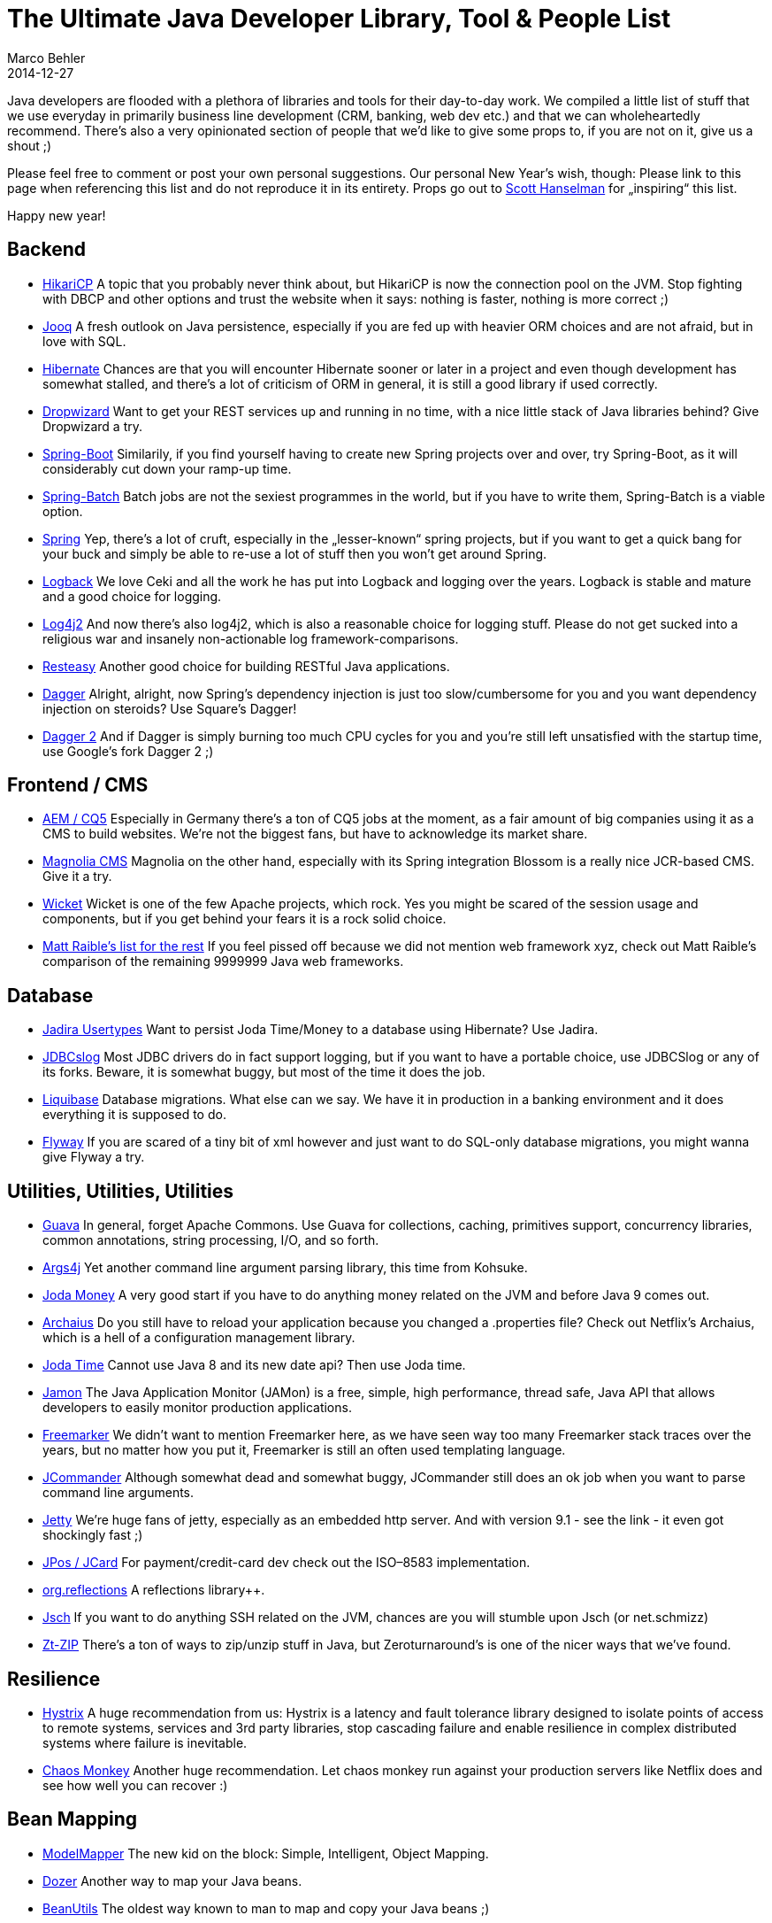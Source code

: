 = The Ultimate Java Developer Library, Tool & People List
Marco Behler
2014-12-27
:date: December 27, 2014
:page-layout: layout-guides
:page-icon: business_bulb-63
:page-published: false
:page-tags: ["java libraries"]

Java developers are flooded with a plethora of libraries and tools for their day-to-day work. We compiled a little list of stuff that we use everyday in primarily business line development (CRM, banking, web dev etc.) and that we can wholeheartedly recommend. There’s also a very opinionated section of people that we’d like to give some props to, if you are not on it, give us a shout ;)

Please feel free to comment or post your own personal suggestions. Our personal New Year’s wish, though: Please link to this page when referencing this list and do not reproduce it in its entirety. Props go out to https://www.hanselman.com/[Scott Hanselman] for „inspiring“ this list.

Happy new year!

== Backend

* https://github.com/brettwooldridge/HikariCP[HikariCP] A topic that you probably never think about, but HikariCP is now the connection pool on the JVM. Stop fighting with DBCP and other options and trust the website when it says: nothing is faster, nothing is more correct ;)

* https://www.jooq.org/[Jooq] A fresh outlook on Java persistence, especially if you are fed up with heavier ORM choices and are not afraid, but in love with SQL.

* https://hibernate.org/orm/[Hibernate] Chances are that you will encounter Hibernate sooner or later in a project and even though development has somewhat stalled, and there’s a lot of criticism of ORM in general, it is still a good library if used correctly.

* https://dropwizard.io/[Dropwizard] Want to get your REST services up and running in no time, with a nice little stack of Java libraries behind? Give Dropwizard a try.

* https://projects.spring.io/spring-boot/[Spring-Boot] Similarily, if you find yourself having to create new Spring projects over and over, try Spring-Boot, as it will considerably cut down your ramp-up time.

* https://projects.spring.io/spring-batch/[Spring-Batch] Batch jobs are not the sexiest programmes in the world, but if you have to write them, Spring-Batch is a viable option.

* https://spring.io/projects[Spring] Yep, there’s a lot of cruft, especially in the „lesser-known“ spring projects, but if you want to get a quick bang for your buck and simply be able to re-use a lot of stuff then you won’t get around Spring.

* https://logback.qos.ch/[Logback] We love Ceki and all the work he has put into Logback and logging over the years. Logback is stable and mature and a good choice for logging.

* https://logging.apache.org/log4j/2.x/[Log4j2] And now there’s also log4j2, which is also a reasonable choice for logging stuff. Please do not get sucked into a religious war and insanely non-actionable log framework-comparisons.

* https://resteasy.jboss.org/[Resteasy] Another good choice for building RESTful Java applications.

* https://square.github.io/dagger/[Dagger] Alright, alright, now Spring’s dependency injection is just too slow/cumbersome for you and you want dependency injection on steroids? Use Square’s Dagger!

* https://google.github.io/dagger/[Dagger 2] And if Dagger is simply burning too much CPU cycles for you and you’re still left unsatisfied with the startup time, use Google’s fork Dagger 2 ;)

== Frontend / CMS

* https://www.adobe.com/solutions/web-experience-management.html[AEM / CQ5] Especially in Germany there’s a ton of CQ5 jobs at the moment, as a fair amount of big companies using it as a CMS to build websites. We’re not the biggest fans, but have to acknowledge its market share.

* https://www.magnolia-cms.com/[Magnolia CMS] Magnolia on the other hand, especially with its Spring integration Blossom is a really nice JCR-based CMS. Give it a try.

* https://wicket.apache.org/[Wicket] Wicket is one of the few Apache projects, which rock. Yes you might be scared of the session usage and components, but if you get behind your fears it is a rock solid choice.

* https://raibledesigns.com/rd/entry/comparing_jvm_web_frameworks_at[Matt Raible’s list for the rest] If you feel pissed off because we did not mention web framework xyz, check out Matt Raible’s comparison of the remaining 9999999 Java web frameworks.

== Database

* https://jadira.sourceforge.net/usertype-userguide.html[Jadira Usertypes] Want to persist Joda Time/Money to a database using Hibernate? Use Jadira.

* https://code.google.com/p/jdbcdslog/[JDBCslog] Most JDBC drivers do in fact support logging, but if you want to have a portable choice, use JDBCSlog or any of its forks. Beware, it is somewhat buggy, but most of the time it does the job.

* https://www.liquibase.org/[Liquibase] Database migrations. What else can we say. We have it in production in a banking environment and it does everything it is supposed to do.

* https://flywaydb.org/[Flyway] If you are scared of a tiny bit of xml however and just want to do SQL-only database migrations, you might wanna give Flyway a try.

== Utilities, Utilities, Utilities

* https://github.com/google/guava[Guava] In general, forget Apache Commons. Use Guava for collections, caching, primitives support, concurrency libraries, common annotations, string processing, I/O, and so forth.

* https://github.com/kohsuke/args4j[Args4j] Yet another command line argument parsing library, this time from Kohsuke.

* https://www.joda.org/joda-money/[Joda Money] A very good start if you have to do anything money related on the JVM and before Java 9 comes out.

* https://github.com/Netflix/archaius[Archaius] Do you still have to reload your application because you changed a .properties file? Check out Netflix’s Archaius, which is a hell of a configuration management library.

* https://www.joda.org/joda-time/[Joda Time] Cannot use Java 8 and its new date api? Then use Joda time.

* https://jamonapi.sourceforge.net/[Jamon] The Java Application Monitor (JAMon) is a free, simple, high performance, thread safe, Java API that allows developers to easily monitor production applications.

* https://freemarker.org/[Freemarker] We didn’t want to mention Freemarker here, as we have seen way too many Freemarker stack traces over the years, but no matter how you put it, Freemarker is still an often used templating language.

* https://jcommander.org/[JCommander] Although somewhat dead and somewhat buggy, JCommander still does an ok job when you want to parse command line arguments.

* https://dev.eclipse.org/mhonarc/lists/jetty-announce/msg00060.html[Jetty] We’re huge fans of jetty, especially as an embedded http server. And with version 9.1 - see the link - it even got shockingly fast ;)

* https://www.jpos.org/[JPos / JCard] For payment/credit-card dev check out the ISO–8583 implementation.

* https://code.google.com/p/reflections/[org.reflections] A reflections library++.

* https://www.jcraft.com/jsch/[Jsch] If you want to do anything SSH related on the JVM, chances are you will stumble upon Jsch (or net.schmizz)

* https://github.com/zeroturnaround/zt-zip[Zt-ZIP] There’s a ton of ways to zip/unzip stuff in Java, but Zeroturnaround’s is one of the nicer ways that we’ve found.

== Resilience

* https://github.com/Netflix/Hystrix[Hystrix] A huge recommendation from us: Hystrix is a latency and fault tolerance library designed to isolate points of access to remote systems, services and 3rd party libraries, stop cascading failure and enable resilience in complex distributed systems where failure is inevitable.

* https://github.com/Netflix/SimianArmy/wiki/Chaos-Monkey[Chaos Monkey] Another huge recommendation. Let chaos monkey run against your production servers like Netflix does and see how well you can recover :)

== Bean Mapping

* https://modelmapper.org/[ModelMapper] The new kid on the block: Simple, Intelligent, Object Mapping.

* https://dozer.sourceforge.net/[Dozer] Another way to map your Java beans.

* https://commons.apache.org/[BeanUtils] The oldest way known to man to map and copy your Java beans ;)

== Testing

* https://openjdk.java.net/projects/code-tools/jmh/[Java Micro Benchmark] If you want to publish any sort of meaningful Java (Micro)Benchmark, use JMH!

* https://testng.org/doc/index.html[TestNG] Although we disagree with Cedric on a couple of points, his TestNG library is, apart from JUnit, one of the de-facto unit test tools in Java land.

* https://code.google.com/p/awaitility/[Awaitility] Need to do asynchronous testing and have already written a bunch of boiler plate testing code? Forget it and use this: `await().atMost(5, SECONDS).until(costumerStatusIsUpdated());`

* https://joel-costigliola.github.io/assertj/[AssertJ] Yep, there’s a ton of other assertion libraries on the JVM, but AssertJ is one of the nicer ones.

* https://github.com/cucumber/cucumber-jvm[Cucumber-JVM] We are also somewhat in love with the JVM port of cucumber, making „BDD fun“.

* https://github.com/mockito/mockito[Mockito] Need to mock/stub objects? No way around mockito.

* https://code.google.com/p/rest-assured/[Rest-Assured] A good library for testing and validating your REST services.

* https://code.google.com/p/subethasmtp/[Wiser / Subethamail] If you need a lightweight smtp-server for your test-code, use Wiser.

== Marshalling/Unmarshalling/Parsing

* https://jaxb.java.net/[Jaxb] Not a library, but a specification and an, in our opinion, complex and cumbersome one. Still, you sooner or later will be in a project which is Jaxb’d.

* https://projectmanagernews.com/general/most-important-projects-codehaus/[XStream] A simple library to serialize objects to XML and back again.

* https://projectmanagernews.com/general/most-important-projects-codehaus/[Jackson] One of the best JSON marshallers/unmarshallers out there, can also do XML, a bunch of other data formats and has a ton of extension modules.

* https://github.com/brettwooldridge/HikariJSON[Hikari-JSON] Still waiting for it, but Brett announced that it is gonna kick every other JSON librarie’s butt ;)

* https://jsoup.org/[JSoup] JSoup is fantastic for parsing HTML in Java with the best of DOM, CSS, and jQuery.

== Messaging / Distributed / Routing

* https://hazelcast.com/[Hazelcast] Need distributed, in-memory data for a tiny cache or similar? Use Hazelcast.

* https://activemq.apache.org/[ActiveMQ] There’s also a gazillion of possibilities to do messaging on the JVM, but you cannot go really wrong with ActiveMQ (or Apollo)

* https://camel.apache.org/[Camel] Even though we think it is overkill in a lot of situations, camel can actually make routing messages, events or other..things ;) quite nice

== People of the year

[NOTE]
Take this list light-heartedly, yep there was only space for 5 and this year it is quite database heavy :)

* https://github.com/lukaseder[Lukas Eder] Lukas is our own personal hero this year, check out his blog and subscribe to his newsletter and give his JooQ library a try.

* https://github.com/brettwooldridge[Brett Wooldrige] Brett is doing insanely good work with HikariCP, but even more you should check out his FAQ pages, where you’ll get a ton of knowledge on how connection pooling etc works.

* https://winand.at/[Markus Winand] If you haven’t already, buy his book „SQL Performance Explained“.

* https://www.jetbrains.com/[JetBrains] We love everything Jetbrains does and have most of their tools. Stop using Eclipse, Jenkins and all the Atlasssian stuff already! ;)

* https://www.youtube.com/watch?v=LrDnuvHfBr4[Larry Ellison] Is your question: Are we a loser? NO! KNOW WHAT THEY USE? THEY USE ORACLE!

== Build

* https://maven.apache.org/[Maven] Love it or hate it, but as a build tool Maven is gonna stay.

* https://www.gradle.org/[Gradle] But if you are fed up with Maven, give Gradle a try. IDE integrations have gotten better this year and even though the number one complaint we hear is „people are going to shoot themselves even more in the foot than with maven“, we think you should stop complaining and RTFM ;)

* https://pantsbuild.github.io/[The Pants] If you want to go for a completely new kid on the block, check out Pants.

== Languages

* https://kotlinlang.org/[Kotlin] You read the point above with our unconditional Jetbrains love? In all seriousness, Kotlin , as long as you are IntelliJ IDEA based, is a great JVM language.

* https://www.scala-lang.org/[Scala] If it wasn’t for the compiler speed…;)

* https://www.oracle.com/technetwork/java/javase/overview/java8-2100321.html[Java 8] Nothing really we can say, but anyway Java 8  is not going to help if your client is stuck on 1.4 for whatever bogus reasons, huh? ;)

== Http Stuff

* https://square.github.io/okhttp/[OkHttp] A good new http client.

* https://hc.apache.org/httpcomponents-client-ga/[Apache Http Client] The default choice for http.

== Repositories

* https://www.jfrog.com/open-source/[Artifactory] Nice functionality, looks horrible. Get a designer jfrog!

* https://www.sonatype.org/nexus/[Nexus] Looks nice and does what it is supposed to do.

== Databases

* https://www.oracle.com/database/index.html[Oracle] Disregarding how much it costs, Oracle is a rock solid database. This year we played a lot with selecting data straight from Oracle as XML and pushing it directly into the HttpServletOutputstream (crazy stuff), push updates and more. You gotta love the features noone knows about.

* https://www.h2database.com/html/main.html[H2] The best embedded database we know. Thomas Mueller, you rock!

* https://www.postgresql.org/[Postgres] Postgres is getting better with every release and they are also doing fantastic work!

== NoSql!

Just NO! ;)

== JVM

* https://zeroturnaround.com/software/jrebel/[JRebel] Zeroturnaround is so active in marketing, chances are you will have heard of JRebel by now. Yep, no more (or fewer) restarts of your Java application, less waiting times.

* https://chrononsystems.com/[Chronon] Chronon is such a nice idea, it is basically a DVR for your Java programmes. A pity it still has a ton of problems with generated byte code and is somewhat unusable for us in non-trivial projects.

* https://plumbr.eu/[Plumbr] If you are experience memory leaks etc. give Plumbr a try. Not only is the tool good, but they actually have excellent customer support and will help you analysing stuff.

== IDEs

* https://www.jetbrains.com/idea/[IntelliJ IDEA] The.Best.IDE.In.The.World.Period.

* https://eclipse.org/[Eclipse] If you are too poor to afford IDEA, keep using Eclipse ;)


And that’s it for this year! Enjoy and let us know your recommendations!